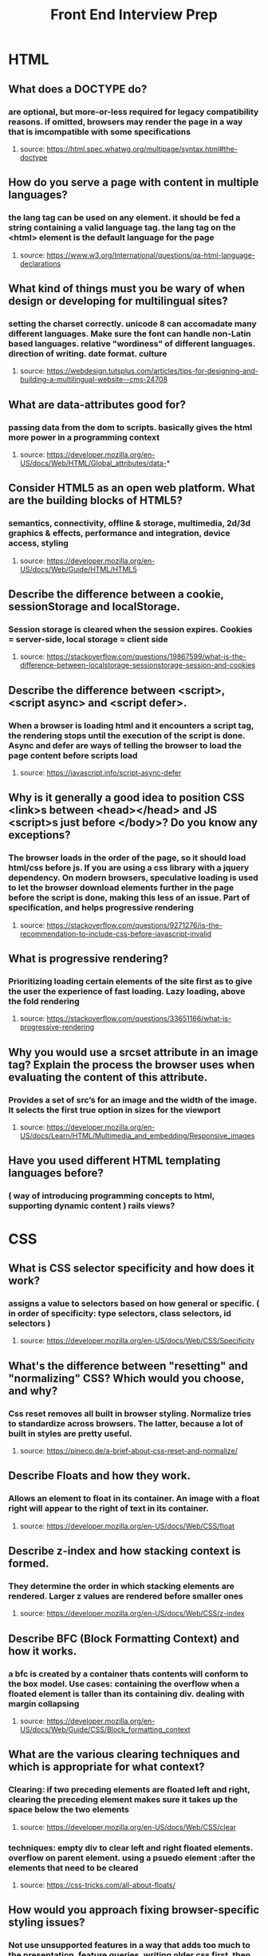 #+TITLE: Front End Interview Prep
#+OPTIONS: toc:nil num:2
* HTML
** What does a DOCTYPE do?
*** are optional, but more-or-less required for legacy compatibility reasons. if omitted, browsers may render the page in a way that is imcompatible with some specifications
**** source: https://html.spec.whatwg.org/multipage/syntax.html#the-doctype
** How do you serve a page with content in multiple languages?
*** the lang tag can be used on any element. it should be fed a string containing a valid language tag. the lang tag on the <html> element is the default language for the page
**** source: https://www.w3.org/International/questions/qa-html-language-declarations
** What kind of things must you be wary of when design or developing for multilingual sites?
*** setting the charset correctly. unicode 8 can accomadate many different languages. Make sure the font can handle non-Latin based languages. relative "wordiness" of different languages. direction of writing. date format. culture
**** source: https://webdesign.tutsplus.com/articles/tips-for-designing-and-building-a-multilingual-website--cms-24708
** What are data-attributes good for?
*** passing data from the dom to scripts. basically gives the html more power in a programming context
**** source: https://developer.mozilla.org/en-US/docs/Web/HTML/Global_attributes/data-* 
** Consider HTML5 as an open web platform. What are the building blocks of HTML5?
*** semantics, connectivity, offline & storage, multimedia, 2d/3d graphics & effects, performance and integration, device access, styling 
**** source: https://developer.mozilla.org/en-US/docs/Web/Guide/HTML/HTML5
** Describe the difference between a cookie, sessionStorage and localStorage.
*** Session storage is cleared when the session expires. Cookies = server-side, local storage = client side
**** source: https://stackoverflow.com/questions/19867599/what-is-the-difference-between-localstorage-sessionstorage-session-and-cookies
** Describe the difference between <script>, <script async> and <script defer>.
*** When a browser is loading html and it encounters a script tag, the rendering stops until the execution of the script is done. Async and defer are ways of telling the browser to load the page content before scripts load
**** source: https://javascript.info/script-async-defer
** Why is it generally a good idea to position CSS <link>s between <head></head> and JS <script>s just before </body>? Do you know any exceptions?
*** The browser loads in the order of the page, so it should load html/css before js. If you are using a css library with a jquery dependency. On modern browsers, speculative loading is used to let the browser download elements further in the page before the script is done, making this  less of an issue.  Part of specification, and helps progressive rendering
**** source: https://stackoverflow.com/questions/9271276/is-the-recommendation-to-include-css-before-javascript-invalid
** What is progressive rendering?
*** Prioritizing loading certain elements of the site first as to give the user the experience of fast loading. Lazy loading, above the fold rendering
**** source: https://stackoverflow.com/questions/33651166/what-is-progressive-rendering 
** Why you would use a srcset attribute in an image tag? Explain the process the browser uses when evaluating the content of this attribute.
*** Provides a set of src’s for an image and the width of the image. It selects the first true option in sizes for the viewport
**** source: https://developer.mozilla.org/en-US/docs/Learn/HTML/Multimedia_and_embedding/Responsive_images
** Have you used different HTML templating languages before?
*** ( way of introducing programming concepts to html, supporting dynamic content ) rails views? 
* CSS 
** What is CSS selector specificity and how does it work?
***  assigns a value to selectors based on how general or specific. ( in order of specificity: type selectors, class selectors, id selectors )
**** source: https://developer.mozilla.org/en-US/docs/Web/CSS/Specificity 
** What's the difference between "resetting" and "normalizing" CSS? Which would you choose, and why?
*** Css reset removes all built in browser styling. Normalize tries to standardize across browsers. The latter, because a lot of built in styles are pretty useful. 
**** source: https://pineco.de/a-brief-about-css-reset-and-normalize/ 
** Describe Floats and how they work.
*** Allows an element to float in its container. An image with a float right will appear to the right of text in its container.  
**** source: https://developer.mozilla.org/en-US/docs/Web/CSS/float 
** Describe z-index and how stacking context is formed. 
*** They determine the order in which stacking elements are rendered. Larger z values are rendered before smaller ones
**** source: https://developer.mozilla.org/en-US/docs/Web/CSS/z-index 
** Describe BFC (Block Formatting Context) and how it works.
*** a bfc is created by a container thats contents will conform to the box model. Use cases: containing the overflow when a floated element is taller than its containing div. dealing with margin collapsing
**** source: https://developer.mozilla.org/en-US/docs/Web/Guide/CSS/Block_formatting_context 
** What are the various clearing techniques and which is appropriate for what context?
*** Clearing: if two preceding elements are floated left and right, clearing the preceding element makes sure it takes up the space below the two  elements
**** source: https://developer.mozilla.org/en-US/docs/Web/CSS/clear
*** techniques: empty div to clear left and right floated elements. overflow on parent element. using a psuedo element :after the elements that need to be cleared
**** source: https://css-tricks.com/all-about-floats/ 
** How would you approach fixing browser-specific styling issues?
*** Not use unsupported features in a way that adds too much to the presentation, feature queries, writing older css first, then having a feature test, and overrideing the css it the browser passes the feature test. Fallback for css rules: write most supported rule first, then newer css feature. older browsers will just skip a rule that can't be rendered
**** source: https://developer.mozilla.org/en-US/docs/Learn/Tools_and_testing/Cross_browser_testing/HTML_and_CSS 
** How do you serve your pages for feature-constrained browsers?
*** making sure the base of it works for any browser / does not contain features that, if broken, compromise useability, rather when working enhance the UX. 
*** What techniques/processes do you use?
**** @supports ? 
** What are the different ways to visually hide content (and make it available only for screen readers)?
*** Using absolute positioning to hide it off screen
**** source: https://zellwk.com/blog/hide-content-accessibly/ 
** Have you ever used a grid system, and if so, what do you prefer?
** Have you used or implemented media queries or mobile specific layouts/CSS?
** Are you familiar with styling SVG?
** Can you give an example of an `@media` property other than `screen`?
*** all, print, speech
**** source: https://developer.mozilla.org/en-US/docs/Web/CSS/Media_Queries/Using_media_queries 
** What are some of the "gotchas" for writing efficient CSS?
*** avoid key selectors( the rightmost selector in a compound selector statement) that match a large number of elements ( because the browser will first match the key selector. the key selector should be a class or an id not a type ). use class and id selectors instead of type selectors. avoid redundancy. no universal selector 
**** source: https://css-tricks.com/efficiently-rendering-css/ 
** What are the advantages/disadvantages of using CSS preprocessors?
*** Advantages: more DRY. nesting. mixins
*** disadvantages: too much nesting. larger css file. performance. 
*** source: https://www.reddit.com/r/Frontend/comments/3sntqe/what_are_the_pros_and_cons_of_css_preprocessors/?st=k15gxthq&sh=43a0f54e 
** How would you implement a web design comp that uses non-standard fonts?
** Explain how a browser determines what elements match a CSS selector.
*** Before rendering any content it makes the CSS object model ( CSSOM ) this is a tree structure much like the dom, that the browser combines with the dom to make a render tree. This is basically the element, plus the styles. Layout is next, then paint, where actual pixels show up on the page 
**** source: https://blog.logrocket.com/how-css-works-parsing-painting-css-in-the-critical-rendering-path-b3ee290762d3/ 
** Describe pseudo-elements and discuss what they are used for.
*** used after a selector to style only 1 part of the selected element. ex p::first-line will apply to the first line of a p tag. 
*** use cases: drop caps. inserting content without adding elements to html
**** source: https://developer.mozilla.org/en-US/docs/Web/CSS/Pseudo-elements
** Explain your understanding of the box model and how you would tell the browser in CSS to render your layout in different box models.
*** the box is the aggregate of margin, border, padding, and the content itself surrounding every html element. changing the value of box-sizing. 
**** content-box: model where width of an element is only the content itself
**** border-box: model where width of element is content plus padding and border
*** source: https://developer.mozilla.org/en-US/docs/Web/CSS/box-sizing https://developer.mozilla.org/en-US/docs/Web/CSS/CSS_Box_Model/Introduction_to_the_CSS_box_model 
** What does ```* { box-sizing: border-box; }``` do? What are its advantages?
*** width values will include border and padding in their calculation. ex a div width a width of 350 px and border of 10px will produce a div whos content border and padding adds up to 350px
*** advantages: easier calculations
** What is the CSS `display` property and can you give a few examples of its use?
*** one: whether it is block or inline, two: whether its children are grid or flex etc. 
**** source: https://developer.mozilla.org/en-US/docs/Web/CSS/display
** What's the difference between inline and inline-block?
*** inline elements do nto respect css rules for width and height.
**** source: https://alligator.io/css/display-inline-vs-inline-block/
** What's the difference between the "nth-of-type()" and "nth-child()" selectors?
*** nth-of-type will only select the nth element of the same type. nth-child will select the nth among sibling elements 
**** source: https://bitsofco.de/nth-child-vs-nth-of-type/
** What's the difference between a relative, fixed, absolute and statically positioned element?
*** static is the default, meaning the element is positioned in the normal flow of the document.  
*** relative: means the element is positioned relative to its static position, so offset by the top right bottom left values. 
*** absolute: the element is not placed in the normal document flow. it is placed relative to the closest positioned ancestor, or the containing block. 
*** fixed: the element is not in the flow of the document. it is relative to either the viewport, or an ancestor with a value of transform, perspective, or filter of something other than none.
*** source: https://developer.mozilla.org/en-US/docs/Web/CSS/position 
** What existing CSS frameworks have you used locally, or in production? How would you change/improve them?
** Have you used CSS Grid?
** Can you explain the difference between coding a web site to be responsive versus using a mobile-first strategy?
** Have you ever worked with retina graphics? If so, when and what techniques did you use?
** Is there any reason you'd want to use `translate()` instead of *absolute positioning*, or vice-versa? And why?
*** translate can have performance benefits, since it triggers a render in a different layer than positioning. animations.
* Javascript
** Explain event delegation.
*** Having a parent element listen for all events occurring within it. ex, putting an event listener on a form, and making decisions based on the value of event.target, when the listener fires. 
**** source: https://javascript.info/event-delegation
** Explain how `this` works in JavaScript.
*** source: https://developer.mozilla.org/en-US/docs/Web/JavaScript/Reference/Operators/this
*** References the containing object
*** Can you give an example of one of the ways that working with `this` has changed in ES6?
**** When used in arrow function, this retains the lexical context where the function was called from 
** Explain how prototypal inheritance works.
*** every object in javascript inherits properties from its prototype. for instance all arrays have the properties of Array.prototype, which inherits from its own prototype. 
**** source: https://developer.mozilla.org/en-US/docs/Web/JavaScript/Inheritance_and_the_prototype_chain
** What's the difference between a variable that is: `null`, `undefined` or undeclared?
*** variables not yet assigned a value have the value undefined. null values must be deliberately assigned to a variable. accessing undeclared ( name doesn't exist in current scope ) variables will result in an error but using type of will return undefined.  
**** undefined is an object, null is a primitive 
*** How would you go about checking for any of these states?
**** typeof checkes for undefined or undeclared. use strict equals to check for null ( null == undefined is true )
*** source: https://stackoverflow.com/questions/5101948/javascript-checking-for-null-vs-undefined-and-difference-between-and
** What is a closure, and how/why would you use one?
*** a combination of a function and the lexical context where that function was declared. 
*** having a function that returns a function with some local state saved
*** use case: use like an object with only one method or to emulate a private method. 
*** source: https://developer.mozilla.org/en-US/docs/Web/JavaScript/Closures
** What language constructions do you use for iterating over object properties and array items?
*** Map, filter, select, forEach
** Can you describe the main difference between the `Array.forEach()` loop and `Array.map()` methods and why you would pick one versus the other?
*** forEach mutates the array it is called on, and returns undefined. Map returns a new array, leaving the array it was called on unchanged. To maintain function purity
**** source: https://codeburst.io/javascript-map-vs-foreach-f38111822c0f
** What's a typical use case for anonymous functions?
*** passing as arguments to other functions
**** source: https://www.quora.com/Whats-a-typical-use-case-for-anonymous-functions-in-JavaScript
** What's the difference between host objects and native objects
*** native objects are those built in to the ecmascript specification. host objects are those defined by the host environment, ex a browser has window, document, etc.
**** source: https://stackoverflow.com/questions/7614317/what-is-the-difference-between-native-objects-and-host-objects
** Explain the difference between: `function Person(){}`, `var person = Person()`, and `var person = new Person()`?
*** 1st is function declaration, 2nd is saving result of called function. 3rd, is declaring an instance of a class called Person
** Explain the differences on the usage of `foo` between `function foo() {}` and `var foo = function() {}`
*** in the first case is a function declaration. the 2nd is a function expression. they enter the scope at different times in the parsing cycle. 
**** source: https://stackoverflow.com/questions/5142286/two-functions-with-the-same-name-in-javascript-how-can-this-work/5142335#5142335
** Can you explain what `Function.call` and `Function.apply` do? What's the notable difference between the two?
*** Call is property of methods of objects, and takes an instance as an argumnet. it runs the method of the object, in the scope of the instance. Additional arguments can be added, but number of arguments does have to bo known. Apply does the same thing, but the second argument is an array of arguments to pass to the function
**** source: http://hangar.runway7.net/javascript/difference-call-apply
** Explain `Function.prototype.bind`.
*** returns a function with the given value for this.  Does not call it. 
**** source: https://developer.mozilla.org/en-US/docs/Web/JavaScript/Reference/Global_Objects/Function/bind
** What's the difference between feature detection, feature inference, and using the UA string?
*** feature detection is testing for a user agent feature, and executing code based on that. feature interference is assuming that if one new browser feature exists, more must exist. this is not recommended. the ua string is a string that a browser sends listing information and available features. this is not a reliable way of testing for features
**** source: https://stackoverflow.com/questions/20104930/whats-the-difference-between-feature-detection-feature-inference-and-using-th/20105074#20105074
** Explain "hoisting".
*** Variable DECLARATIONS, NOT ASSIGNMENTS are moved to the top of the execution context 
**** source: https://developer.mozilla.org/en-US/docs/Glossary/Hoisting
** Event bubbling vs event capturing.
*** Two ways of dealing with the situation where an event fires nested in the Dom tree where two event handlers could conceivably react to the event. Bubbling is where it travels up the tree, in that the inner most event handler fires. Capturing is where the outer most one fires, trigger the inner event listener.
**** source: https://stackoverflow.com/questions/4616694/what-is-event-bubbling-and-capturing
** What's the difference between an "attribute" and a "property"?
*** Attributes are what html has. When those attributes enter the html object created in the Dom tree, they become properties of that object. for instance, class is an html attribute and className is the DOM property
**** source: https://frontarm.com/james-k-nelson/html-vs-dom-attributes/
** What are the pros and cons of extending built-in JavaScript objects?
*** Interfering with inherited properties or methods by having the same name. Adding functionality to objects. 
**** source: https://stackoverflow.com/questions/8859828/javascript-what-dangers-are-in-extending-array-prototype
** What is the difference between `==` and `===`?
*** Triple equals does not change types, “1” === 1 is false but “1” == 1 is true
**** source: https://developer.mozilla.org/en-US/docs/Web/JavaScript/Equality_comparisons_and_sameness
** Explain the same-origin policy with regards to JavaScript.
*** Determines whether two different web pages can interact with each other. They must have the same scheme, host, and port to do so. This stops js from running on one site and effecting the other, if they are not directly related. 
**** source: https://developer.mozilla.org/en-US/docs/Web/Security/Same-origin_policy
** Why is it called a Ternary operator, what does the word "Ternary" indicate?
*** Syntactic sugar for an if else. the word ternary refers to three parts. a ternary operator has a condition, and two branches for true and false.
**** source: https://developer.mozilla.org/en-US/docs/Web/JavaScript/Reference/Operators/Conditional_Operator
** What is strict mode? What are some of the advantages/disadvantages of using it?
*** strict mode is a flag to instruct the browser to be less lenient and throw errors in certain situations. it dissalows the use of implicit declaration of variables, which may affect an older codebase, but is good in that implicit variables are unclear. 
** What are some of the advantages/disadvantages of writing JavaScript code in a language that compiles to JavaScript?
*** advantages: classes, type checking, new features. 
*** disadvantages: overhead of webpack or gulp. familiarity with devs.  
*** source: https://www.quora.com/What-are-some-of-the-advantages-disadvantages-of-writing-JavaScript-code-in-a-language-that-compiles-to-JavaScript
** What tools and techniques do you use debugging JavaScript code?
*** jest, console.log, debugger.
** Explain the difference between mutable and immutable objects.
*** What is an example of an immutable object in JavaScript?
**** React's state
*** What are the pros and cons of immutability?
**** makes equality more reliable. muteable data is more performative
*** How can you achieve immutability in your own code?
**** use Object.assign to change properties of objects. use map and filter or similar constructs to change arrays. 
*** source: https://medium.com/dailyjs/the-state-of-immutability-169d2cd11310
** Explain the difference between synchronous and asynchronous functions.
*** Synchronous code stops everything from happened until they return. Async do not
**** source: https://stackoverflow.com/questions/2035645/when-is-javascript-synchronous
** What is event loop?
*** the browser is basically wating for messages to be produced. messages are produced wneh an event occurs and there is an event listener attached to it. 
*** What is the difference between call stack and task queue?
**** the call stack is composed of fucntions that have been called and their associated data. the task queue is a list of messages to be processed
*** source: https://developer.mozilla.org/en-US/docs/Web/JavaScript/EventLoop
** What are the differences between variables created using `let`, `var` or `const`?
*** Const is immutable and block-scoped, let is block scoped and muteable. Var is function scoped/ can be global if declared outside of a function. 
**** source: https://dev.to/sarah_chima/var-let-and-const--whats-the-difference-69e
** What are the differences between ES6 class and ES5 function constructors?
*** source: https://medium.com/javascript-scene/javascript-factory-functions-vs-constructor-functions-vs-classes-2f22ceddf33e
** Can you offer a use case for the new arrow `=>` function syntax? How does this new syntax differ from other functions?
*** before every function had its own this value based on the exectuion contex. arrow functions do not create their own this value. in the construction  of a class, this refers to the instance
**** source: https://developer.mozilla.org/en-US/docs/Web/JavaScript/Reference/Functions/Arrow_functions
** What advantage is there for using the arrow syntax for a method in a constructor?
** What is the definition of a higher-order function?
*** functions that takes a function as an argument, or returns a function
**** source: https://medium.com/javascript-scene/higher-order-functions-composing-software-5365cf2cbe99
** Can you give an example for destructuring an object or an array?
*** const { butts, } = this.state.props
**** source: https://developer.mozilla.org/en-US/docs/Web/JavaScript/Reference/Operators/Destructuring_assignment
** Can you give an example of generating a string with ES6 Template Literals?
*** Var n = 9; str = `number ${n}`
**** source: https://developer.mozilla.org/en-US/docs/Web/JavaScript/Reference/Template_literals
** Can you give an example of a curry function and why this syntax offers an advantage?
*** breaking a function that takes multiple arguements into a multiple functions that take 1 argument. event handling and async code. 
**** source: https://medium.com/@kbrainwave/currying-in-javascript-ce6da2d324fe
** What are the benefits of using `spread syntax` and how is it different from `rest syntax`?
*** the spread operator is used to expand the properties of an object. rest is used to collect the remaining elements of an array.
*** spread: copying arrays, passing seperate elements of an array as function params, adding elements to an existing array.  
*** rest: functions with dynamic numbers of params.
*** source: https://scotch.io/bar-talk/javascripts-three-dots-spread-vs-rest-operators543
** How can you share code between files?
*** exports. modules, globals
**** source: https://stackoverflow.com/questions/31030013/sharing-js-functions-between-files-without-making-them-global-or-attaching-them
** Why you might want to create static class members?
*** To have a method that acts on the class itself, not the instance. Utility functions. 
**** source: https://developer.mozilla.org/en-US/docs/Web/JavaScript/Reference/Classes/static
** What is the reduce function?  
*** a function that iterates over an array, executing a callback function, to reduce the array to a single value. the second argument is the starting value for the first argument to the callback function, the accumulator. the second arg to the callback is the current value in the array
**** source: https://developer.mozilla.org/en-US/docs/Web/JavaScript/Reference/Global_Objects/Array/reduce
** React: What is a ref?
*** a way to imperatively affect the DOM outside of the normal parent-child dataflow in react. They can only be used on class components
* General
** What did you learn yesterday/this week?
*** actual specs on html/css/javascript/how Redux works
** What excites or interests you about coding?
*** problem solving. making computers do things. power. 
** What is a recent technical challenge you experienced and how did you solve it?
*** installing babel in a node environment. beforehand I would have avoided it
** When building a new web site or maintaining one, can you explain some techniques you have used to increase performance?
*** cloud served images instead of static assets. 
** Can you describe some SEO best practices or techniques you have used lately?
** Can you explain any common techniques or recent issues solved in regards to front-end security? 
*** validating inputs
** What actions have you personally taken on recent projects to increase maintainability of your code?
*** moving styles to one place. removing pixels
** Talk about your preferred development environment.
*** vs code with vim bindings
** Which version control systems are you familiar with?
*** git 
** Can you describe your workflow when you create a web page?
*** write the backend up to the point of having the proper endpoints to hit, even if they don't have the right data. 
** If you have 5 different stylesheets, how would you best integrate them into the site?
** Can you describe the difference between progressive enhancement and graceful degradation?
** How would you optimize a website's assets/resources?
*** lazy loading, cloud server. 
** How many resources will a browser download from a given domain at a time?
  * What are the exceptions?
** Name 3 ways to decrease page load (perceived or actual load time).
** If you jumped on a project and they used tabs and you used spaces, what would you do?
** Describe how you would create a simple slideshow page.
*** 
** If you could master one technology this year, what would it be?
** Explain the importance of standards and standards bodies.
** What is Flash of Unstyled Content? How do you avoid FOUC?
** Explain what ARIA and screenreaders are, and how to make a website accessible.
*** aria are tags that are used to define the semantics of certain elements more clearly. screenreaders parse the availabe text on a website and read it to visually disabled people. Using alt tags on images
** Explain some of the pros and cons for CSS animations versus JavaScript animations.
*** css animations are easier but less powerful
** What does CORS stand for and what issue does it address?
*** cross origin resource sharing. webpages on different domains interacting with each other. 
** How did you handle a disagreement with your boss or your collaborator?
*** try to explain my rationale for thinking a certain thing, but also try just as hard to understand their motivation in thinking a certain way
** What resources do you use to learn about the latest in front end development and design?
*** reddit, medium, hacker news, 
  
